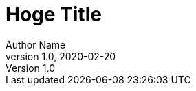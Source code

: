 
:title-page:
:title-page-background-image: image:bg.jpg[]
:title-logo-image: image:lena.jpg[top=25%,align=center,pdfwidth=0.5in]

= Hoge Title
Author Name
v1.0, 2020-02-20
